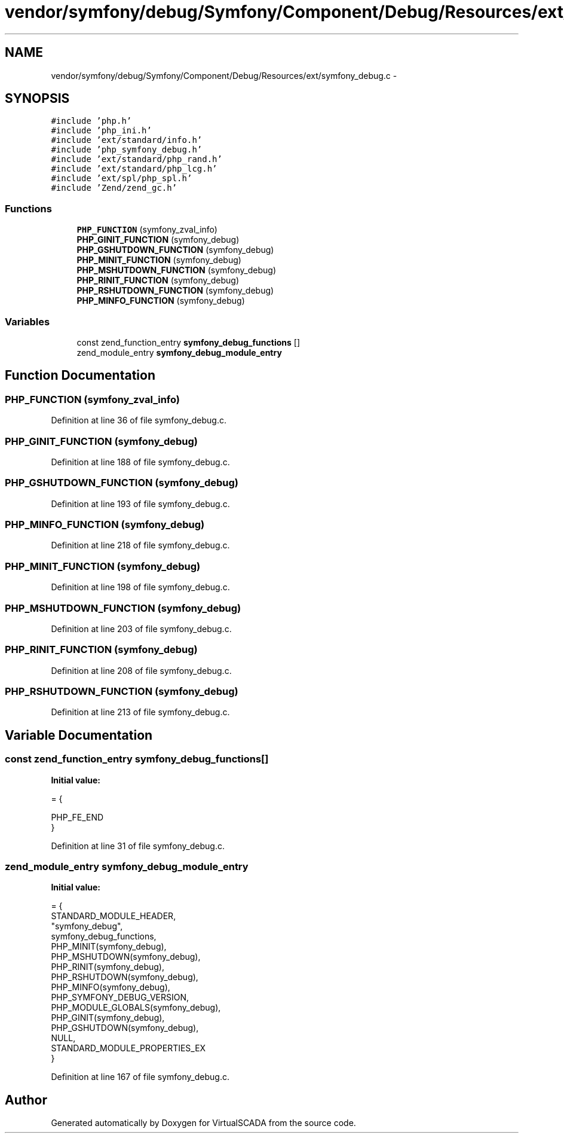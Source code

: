 .TH "vendor/symfony/debug/Symfony/Component/Debug/Resources/ext/symfony_debug.c" 3 "Tue Apr 14 2015" "Version 1.0" "VirtualSCADA" \" -*- nroff -*-
.ad l
.nh
.SH NAME
vendor/symfony/debug/Symfony/Component/Debug/Resources/ext/symfony_debug.c \- 
.SH SYNOPSIS
.br
.PP
\fC#include 'php\&.h'\fP
.br
\fC#include 'php_ini\&.h'\fP
.br
\fC#include 'ext/standard/info\&.h'\fP
.br
\fC#include 'php_symfony_debug\&.h'\fP
.br
\fC#include 'ext/standard/php_rand\&.h'\fP
.br
\fC#include 'ext/standard/php_lcg\&.h'\fP
.br
\fC#include 'ext/spl/php_spl\&.h'\fP
.br
\fC#include 'Zend/zend_gc\&.h'\fP
.br

.SS "Functions"

.in +1c
.ti -1c
.RI "\fBPHP_FUNCTION\fP (symfony_zval_info)"
.br
.ti -1c
.RI "\fBPHP_GINIT_FUNCTION\fP (symfony_debug)"
.br
.ti -1c
.RI "\fBPHP_GSHUTDOWN_FUNCTION\fP (symfony_debug)"
.br
.ti -1c
.RI "\fBPHP_MINIT_FUNCTION\fP (symfony_debug)"
.br
.ti -1c
.RI "\fBPHP_MSHUTDOWN_FUNCTION\fP (symfony_debug)"
.br
.ti -1c
.RI "\fBPHP_RINIT_FUNCTION\fP (symfony_debug)"
.br
.ti -1c
.RI "\fBPHP_RSHUTDOWN_FUNCTION\fP (symfony_debug)"
.br
.ti -1c
.RI "\fBPHP_MINFO_FUNCTION\fP (symfony_debug)"
.br
.in -1c
.SS "Variables"

.in +1c
.ti -1c
.RI "const zend_function_entry \fBsymfony_debug_functions\fP []"
.br
.ti -1c
.RI "zend_module_entry \fBsymfony_debug_module_entry\fP"
.br
.in -1c
.SH "Function Documentation"
.PP 
.SS "PHP_FUNCTION (symfony_zval_info)"

.PP
Definition at line 36 of file symfony_debug\&.c\&.
.SS "PHP_GINIT_FUNCTION (symfony_debug)"

.PP
Definition at line 188 of file symfony_debug\&.c\&.
.SS "PHP_GSHUTDOWN_FUNCTION (symfony_debug)"

.PP
Definition at line 193 of file symfony_debug\&.c\&.
.SS "PHP_MINFO_FUNCTION (symfony_debug)"

.PP
Definition at line 218 of file symfony_debug\&.c\&.
.SS "PHP_MINIT_FUNCTION (symfony_debug)"

.PP
Definition at line 198 of file symfony_debug\&.c\&.
.SS "PHP_MSHUTDOWN_FUNCTION (symfony_debug)"

.PP
Definition at line 203 of file symfony_debug\&.c\&.
.SS "PHP_RINIT_FUNCTION (symfony_debug)"

.PP
Definition at line 208 of file symfony_debug\&.c\&.
.SS "PHP_RSHUTDOWN_FUNCTION (symfony_debug)"

.PP
Definition at line 213 of file symfony_debug\&.c\&.
.SH "Variable Documentation"
.PP 
.SS "const zend_function_entry symfony_debug_functions[]"
\fBInitial value:\fP
.PP
.nf
= {

    PHP_FE_END
}
.fi
.PP
Definition at line 31 of file symfony_debug\&.c\&.
.SS "zend_module_entry symfony_debug_module_entry"
\fBInitial value:\fP
.PP
.nf
= {
    STANDARD_MODULE_HEADER,
    "symfony_debug",
    symfony_debug_functions,
    PHP_MINIT(symfony_debug),
    PHP_MSHUTDOWN(symfony_debug),
    PHP_RINIT(symfony_debug),
    PHP_RSHUTDOWN(symfony_debug),
    PHP_MINFO(symfony_debug),
    PHP_SYMFONY_DEBUG_VERSION,
    PHP_MODULE_GLOBALS(symfony_debug),
    PHP_GINIT(symfony_debug),
    PHP_GSHUTDOWN(symfony_debug),
    NULL,
    STANDARD_MODULE_PROPERTIES_EX
}
.fi
.PP
Definition at line 167 of file symfony_debug\&.c\&.
.SH "Author"
.PP 
Generated automatically by Doxygen for VirtualSCADA from the source code\&.
